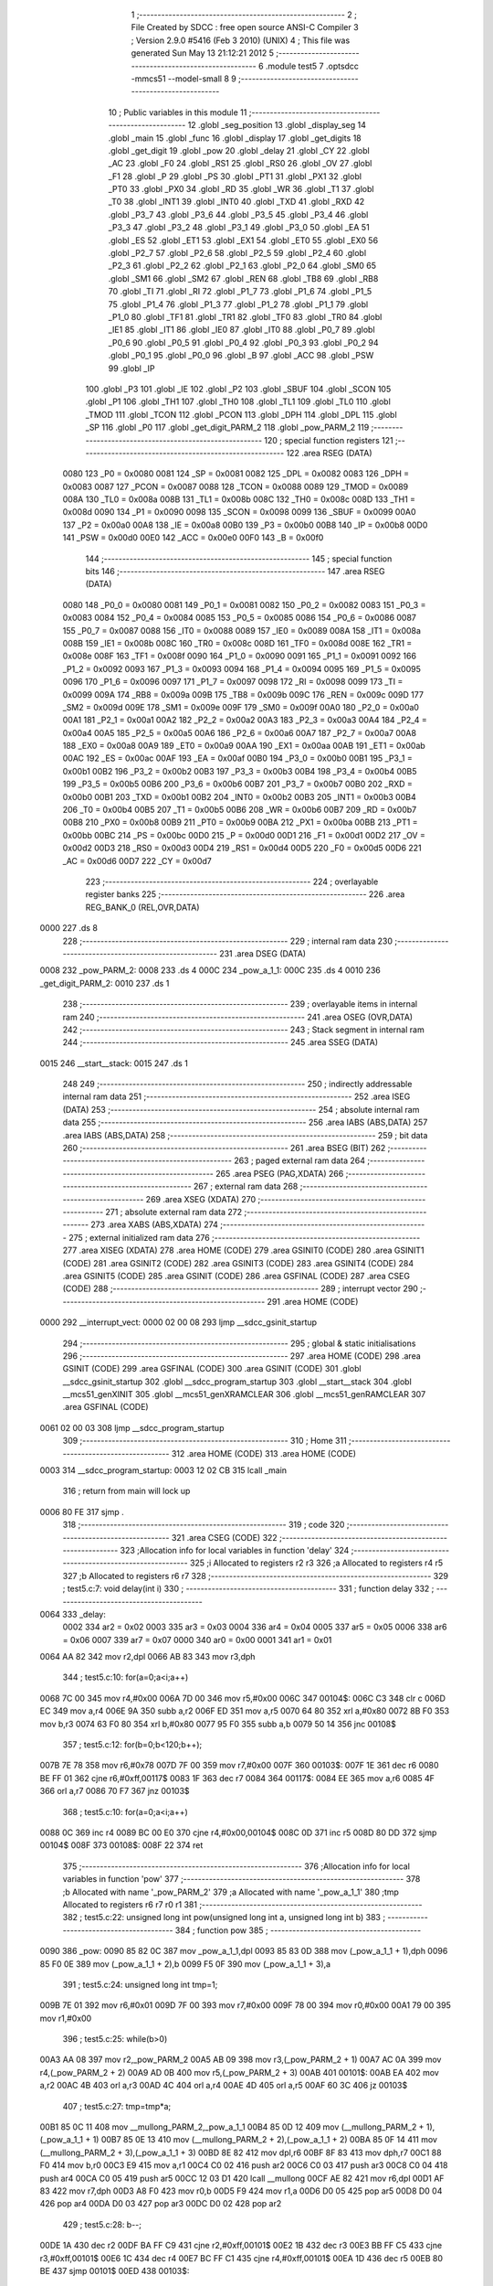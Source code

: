                               1 ;--------------------------------------------------------
                              2 ; File Created by SDCC : free open source ANSI-C Compiler
                              3 ; Version 2.9.0 #5416 (Feb  3 2010) (UNIX)
                              4 ; This file was generated Sun May 13 21:12:21 2012
                              5 ;--------------------------------------------------------
                              6 	.module test5
                              7 	.optsdcc -mmcs51 --model-small
                              8 	
                              9 ;--------------------------------------------------------
                             10 ; Public variables in this module
                             11 ;--------------------------------------------------------
                             12 	.globl _seg_position
                             13 	.globl _display_seg
                             14 	.globl _main
                             15 	.globl _func
                             16 	.globl _display
                             17 	.globl _get_digits
                             18 	.globl _get_digit
                             19 	.globl _pow
                             20 	.globl _delay
                             21 	.globl _CY
                             22 	.globl _AC
                             23 	.globl _F0
                             24 	.globl _RS1
                             25 	.globl _RS0
                             26 	.globl _OV
                             27 	.globl _F1
                             28 	.globl _P
                             29 	.globl _PS
                             30 	.globl _PT1
                             31 	.globl _PX1
                             32 	.globl _PT0
                             33 	.globl _PX0
                             34 	.globl _RD
                             35 	.globl _WR
                             36 	.globl _T1
                             37 	.globl _T0
                             38 	.globl _INT1
                             39 	.globl _INT0
                             40 	.globl _TXD
                             41 	.globl _RXD
                             42 	.globl _P3_7
                             43 	.globl _P3_6
                             44 	.globl _P3_5
                             45 	.globl _P3_4
                             46 	.globl _P3_3
                             47 	.globl _P3_2
                             48 	.globl _P3_1
                             49 	.globl _P3_0
                             50 	.globl _EA
                             51 	.globl _ES
                             52 	.globl _ET1
                             53 	.globl _EX1
                             54 	.globl _ET0
                             55 	.globl _EX0
                             56 	.globl _P2_7
                             57 	.globl _P2_6
                             58 	.globl _P2_5
                             59 	.globl _P2_4
                             60 	.globl _P2_3
                             61 	.globl _P2_2
                             62 	.globl _P2_1
                             63 	.globl _P2_0
                             64 	.globl _SM0
                             65 	.globl _SM1
                             66 	.globl _SM2
                             67 	.globl _REN
                             68 	.globl _TB8
                             69 	.globl _RB8
                             70 	.globl _TI
                             71 	.globl _RI
                             72 	.globl _P1_7
                             73 	.globl _P1_6
                             74 	.globl _P1_5
                             75 	.globl _P1_4
                             76 	.globl _P1_3
                             77 	.globl _P1_2
                             78 	.globl _P1_1
                             79 	.globl _P1_0
                             80 	.globl _TF1
                             81 	.globl _TR1
                             82 	.globl _TF0
                             83 	.globl _TR0
                             84 	.globl _IE1
                             85 	.globl _IT1
                             86 	.globl _IE0
                             87 	.globl _IT0
                             88 	.globl _P0_7
                             89 	.globl _P0_6
                             90 	.globl _P0_5
                             91 	.globl _P0_4
                             92 	.globl _P0_3
                             93 	.globl _P0_2
                             94 	.globl _P0_1
                             95 	.globl _P0_0
                             96 	.globl _B
                             97 	.globl _ACC
                             98 	.globl _PSW
                             99 	.globl _IP
                            100 	.globl _P3
                            101 	.globl _IE
                            102 	.globl _P2
                            103 	.globl _SBUF
                            104 	.globl _SCON
                            105 	.globl _P1
                            106 	.globl _TH1
                            107 	.globl _TH0
                            108 	.globl _TL1
                            109 	.globl _TL0
                            110 	.globl _TMOD
                            111 	.globl _TCON
                            112 	.globl _PCON
                            113 	.globl _DPH
                            114 	.globl _DPL
                            115 	.globl _SP
                            116 	.globl _P0
                            117 	.globl _get_digit_PARM_2
                            118 	.globl _pow_PARM_2
                            119 ;--------------------------------------------------------
                            120 ; special function registers
                            121 ;--------------------------------------------------------
                            122 	.area RSEG    (DATA)
                    0080    123 _P0	=	0x0080
                    0081    124 _SP	=	0x0081
                    0082    125 _DPL	=	0x0082
                    0083    126 _DPH	=	0x0083
                    0087    127 _PCON	=	0x0087
                    0088    128 _TCON	=	0x0088
                    0089    129 _TMOD	=	0x0089
                    008A    130 _TL0	=	0x008a
                    008B    131 _TL1	=	0x008b
                    008C    132 _TH0	=	0x008c
                    008D    133 _TH1	=	0x008d
                    0090    134 _P1	=	0x0090
                    0098    135 _SCON	=	0x0098
                    0099    136 _SBUF	=	0x0099
                    00A0    137 _P2	=	0x00a0
                    00A8    138 _IE	=	0x00a8
                    00B0    139 _P3	=	0x00b0
                    00B8    140 _IP	=	0x00b8
                    00D0    141 _PSW	=	0x00d0
                    00E0    142 _ACC	=	0x00e0
                    00F0    143 _B	=	0x00f0
                            144 ;--------------------------------------------------------
                            145 ; special function bits
                            146 ;--------------------------------------------------------
                            147 	.area RSEG    (DATA)
                    0080    148 _P0_0	=	0x0080
                    0081    149 _P0_1	=	0x0081
                    0082    150 _P0_2	=	0x0082
                    0083    151 _P0_3	=	0x0083
                    0084    152 _P0_4	=	0x0084
                    0085    153 _P0_5	=	0x0085
                    0086    154 _P0_6	=	0x0086
                    0087    155 _P0_7	=	0x0087
                    0088    156 _IT0	=	0x0088
                    0089    157 _IE0	=	0x0089
                    008A    158 _IT1	=	0x008a
                    008B    159 _IE1	=	0x008b
                    008C    160 _TR0	=	0x008c
                    008D    161 _TF0	=	0x008d
                    008E    162 _TR1	=	0x008e
                    008F    163 _TF1	=	0x008f
                    0090    164 _P1_0	=	0x0090
                    0091    165 _P1_1	=	0x0091
                    0092    166 _P1_2	=	0x0092
                    0093    167 _P1_3	=	0x0093
                    0094    168 _P1_4	=	0x0094
                    0095    169 _P1_5	=	0x0095
                    0096    170 _P1_6	=	0x0096
                    0097    171 _P1_7	=	0x0097
                    0098    172 _RI	=	0x0098
                    0099    173 _TI	=	0x0099
                    009A    174 _RB8	=	0x009a
                    009B    175 _TB8	=	0x009b
                    009C    176 _REN	=	0x009c
                    009D    177 _SM2	=	0x009d
                    009E    178 _SM1	=	0x009e
                    009F    179 _SM0	=	0x009f
                    00A0    180 _P2_0	=	0x00a0
                    00A1    181 _P2_1	=	0x00a1
                    00A2    182 _P2_2	=	0x00a2
                    00A3    183 _P2_3	=	0x00a3
                    00A4    184 _P2_4	=	0x00a4
                    00A5    185 _P2_5	=	0x00a5
                    00A6    186 _P2_6	=	0x00a6
                    00A7    187 _P2_7	=	0x00a7
                    00A8    188 _EX0	=	0x00a8
                    00A9    189 _ET0	=	0x00a9
                    00AA    190 _EX1	=	0x00aa
                    00AB    191 _ET1	=	0x00ab
                    00AC    192 _ES	=	0x00ac
                    00AF    193 _EA	=	0x00af
                    00B0    194 _P3_0	=	0x00b0
                    00B1    195 _P3_1	=	0x00b1
                    00B2    196 _P3_2	=	0x00b2
                    00B3    197 _P3_3	=	0x00b3
                    00B4    198 _P3_4	=	0x00b4
                    00B5    199 _P3_5	=	0x00b5
                    00B6    200 _P3_6	=	0x00b6
                    00B7    201 _P3_7	=	0x00b7
                    00B0    202 _RXD	=	0x00b0
                    00B1    203 _TXD	=	0x00b1
                    00B2    204 _INT0	=	0x00b2
                    00B3    205 _INT1	=	0x00b3
                    00B4    206 _T0	=	0x00b4
                    00B5    207 _T1	=	0x00b5
                    00B6    208 _WR	=	0x00b6
                    00B7    209 _RD	=	0x00b7
                    00B8    210 _PX0	=	0x00b8
                    00B9    211 _PT0	=	0x00b9
                    00BA    212 _PX1	=	0x00ba
                    00BB    213 _PT1	=	0x00bb
                    00BC    214 _PS	=	0x00bc
                    00D0    215 _P	=	0x00d0
                    00D1    216 _F1	=	0x00d1
                    00D2    217 _OV	=	0x00d2
                    00D3    218 _RS0	=	0x00d3
                    00D4    219 _RS1	=	0x00d4
                    00D5    220 _F0	=	0x00d5
                    00D6    221 _AC	=	0x00d6
                    00D7    222 _CY	=	0x00d7
                            223 ;--------------------------------------------------------
                            224 ; overlayable register banks
                            225 ;--------------------------------------------------------
                            226 	.area REG_BANK_0	(REL,OVR,DATA)
   0000                     227 	.ds 8
                            228 ;--------------------------------------------------------
                            229 ; internal ram data
                            230 ;--------------------------------------------------------
                            231 	.area DSEG    (DATA)
   0008                     232 _pow_PARM_2:
   0008                     233 	.ds 4
   000C                     234 _pow_a_1_1:
   000C                     235 	.ds 4
   0010                     236 _get_digit_PARM_2:
   0010                     237 	.ds 1
                            238 ;--------------------------------------------------------
                            239 ; overlayable items in internal ram 
                            240 ;--------------------------------------------------------
                            241 	.area	OSEG    (OVR,DATA)
                            242 ;--------------------------------------------------------
                            243 ; Stack segment in internal ram 
                            244 ;--------------------------------------------------------
                            245 	.area	SSEG	(DATA)
   0015                     246 __start__stack:
   0015                     247 	.ds	1
                            248 
                            249 ;--------------------------------------------------------
                            250 ; indirectly addressable internal ram data
                            251 ;--------------------------------------------------------
                            252 	.area ISEG    (DATA)
                            253 ;--------------------------------------------------------
                            254 ; absolute internal ram data
                            255 ;--------------------------------------------------------
                            256 	.area IABS    (ABS,DATA)
                            257 	.area IABS    (ABS,DATA)
                            258 ;--------------------------------------------------------
                            259 ; bit data
                            260 ;--------------------------------------------------------
                            261 	.area BSEG    (BIT)
                            262 ;--------------------------------------------------------
                            263 ; paged external ram data
                            264 ;--------------------------------------------------------
                            265 	.area PSEG    (PAG,XDATA)
                            266 ;--------------------------------------------------------
                            267 ; external ram data
                            268 ;--------------------------------------------------------
                            269 	.area XSEG    (XDATA)
                            270 ;--------------------------------------------------------
                            271 ; absolute external ram data
                            272 ;--------------------------------------------------------
                            273 	.area XABS    (ABS,XDATA)
                            274 ;--------------------------------------------------------
                            275 ; external initialized ram data
                            276 ;--------------------------------------------------------
                            277 	.area XISEG   (XDATA)
                            278 	.area HOME    (CODE)
                            279 	.area GSINIT0 (CODE)
                            280 	.area GSINIT1 (CODE)
                            281 	.area GSINIT2 (CODE)
                            282 	.area GSINIT3 (CODE)
                            283 	.area GSINIT4 (CODE)
                            284 	.area GSINIT5 (CODE)
                            285 	.area GSINIT  (CODE)
                            286 	.area GSFINAL (CODE)
                            287 	.area CSEG    (CODE)
                            288 ;--------------------------------------------------------
                            289 ; interrupt vector 
                            290 ;--------------------------------------------------------
                            291 	.area HOME    (CODE)
   0000                     292 __interrupt_vect:
   0000 02 00 08            293 	ljmp	__sdcc_gsinit_startup
                            294 ;--------------------------------------------------------
                            295 ; global & static initialisations
                            296 ;--------------------------------------------------------
                            297 	.area HOME    (CODE)
                            298 	.area GSINIT  (CODE)
                            299 	.area GSFINAL (CODE)
                            300 	.area GSINIT  (CODE)
                            301 	.globl __sdcc_gsinit_startup
                            302 	.globl __sdcc_program_startup
                            303 	.globl __start__stack
                            304 	.globl __mcs51_genXINIT
                            305 	.globl __mcs51_genXRAMCLEAR
                            306 	.globl __mcs51_genRAMCLEAR
                            307 	.area GSFINAL (CODE)
   0061 02 00 03            308 	ljmp	__sdcc_program_startup
                            309 ;--------------------------------------------------------
                            310 ; Home
                            311 ;--------------------------------------------------------
                            312 	.area HOME    (CODE)
                            313 	.area HOME    (CODE)
   0003                     314 __sdcc_program_startup:
   0003 12 02 CB            315 	lcall	_main
                            316 ;	return from main will lock up
   0006 80 FE               317 	sjmp .
                            318 ;--------------------------------------------------------
                            319 ; code
                            320 ;--------------------------------------------------------
                            321 	.area CSEG    (CODE)
                            322 ;------------------------------------------------------------
                            323 ;Allocation info for local variables in function 'delay'
                            324 ;------------------------------------------------------------
                            325 ;i                         Allocated to registers r2 r3 
                            326 ;a                         Allocated to registers r4 r5 
                            327 ;b                         Allocated to registers r6 r7 
                            328 ;------------------------------------------------------------
                            329 ;	test5.c:7: void delay(int i)
                            330 ;	-----------------------------------------
                            331 ;	 function delay
                            332 ;	-----------------------------------------
   0064                     333 _delay:
                    0002    334 	ar2 = 0x02
                    0003    335 	ar3 = 0x03
                    0004    336 	ar4 = 0x04
                    0005    337 	ar5 = 0x05
                    0006    338 	ar6 = 0x06
                    0007    339 	ar7 = 0x07
                    0000    340 	ar0 = 0x00
                    0001    341 	ar1 = 0x01
   0064 AA 82               342 	mov	r2,dpl
   0066 AB 83               343 	mov	r3,dph
                            344 ;	test5.c:10: for(a=0;a<i;a++)
   0068 7C 00               345 	mov	r4,#0x00
   006A 7D 00               346 	mov	r5,#0x00
   006C                     347 00104$:
   006C C3                  348 	clr	c
   006D EC                  349 	mov	a,r4
   006E 9A                  350 	subb	a,r2
   006F ED                  351 	mov	a,r5
   0070 64 80               352 	xrl	a,#0x80
   0072 8B F0               353 	mov	b,r3
   0074 63 F0 80            354 	xrl	b,#0x80
   0077 95 F0               355 	subb	a,b
   0079 50 14               356 	jnc	00108$
                            357 ;	test5.c:12: for(b=0;b<120;b++);
   007B 7E 78               358 	mov	r6,#0x78
   007D 7F 00               359 	mov	r7,#0x00
   007F                     360 00103$:
   007F 1E                  361 	dec	r6
   0080 BE FF 01            362 	cjne	r6,#0xff,00117$
   0083 1F                  363 	dec	r7
   0084                     364 00117$:
   0084 EE                  365 	mov	a,r6
   0085 4F                  366 	orl	a,r7
   0086 70 F7               367 	jnz	00103$
                            368 ;	test5.c:10: for(a=0;a<i;a++)
   0088 0C                  369 	inc	r4
   0089 BC 00 E0            370 	cjne	r4,#0x00,00104$
   008C 0D                  371 	inc	r5
   008D 80 DD               372 	sjmp	00104$
   008F                     373 00108$:
   008F 22                  374 	ret
                            375 ;------------------------------------------------------------
                            376 ;Allocation info for local variables in function 'pow'
                            377 ;------------------------------------------------------------
                            378 ;b                         Allocated with name '_pow_PARM_2'
                            379 ;a                         Allocated with name '_pow_a_1_1'
                            380 ;tmp                       Allocated to registers r6 r7 r0 r1 
                            381 ;------------------------------------------------------------
                            382 ;	test5.c:22: unsigned long int pow(unsigned long int a, unsigned long int b)
                            383 ;	-----------------------------------------
                            384 ;	 function pow
                            385 ;	-----------------------------------------
   0090                     386 _pow:
   0090 85 82 0C            387 	mov	_pow_a_1_1,dpl
   0093 85 83 0D            388 	mov	(_pow_a_1_1 + 1),dph
   0096 85 F0 0E            389 	mov	(_pow_a_1_1 + 2),b
   0099 F5 0F               390 	mov	(_pow_a_1_1 + 3),a
                            391 ;	test5.c:24: unsigned long int tmp=1;
   009B 7E 01               392 	mov	r6,#0x01
   009D 7F 00               393 	mov	r7,#0x00
   009F 78 00               394 	mov	r0,#0x00
   00A1 79 00               395 	mov	r1,#0x00
                            396 ;	test5.c:25: while(b>0)
   00A3 AA 08               397 	mov	r2,_pow_PARM_2
   00A5 AB 09               398 	mov	r3,(_pow_PARM_2 + 1)
   00A7 AC 0A               399 	mov	r4,(_pow_PARM_2 + 2)
   00A9 AD 0B               400 	mov	r5,(_pow_PARM_2 + 3)
   00AB                     401 00101$:
   00AB EA                  402 	mov	a,r2
   00AC 4B                  403 	orl	a,r3
   00AD 4C                  404 	orl	a,r4
   00AE 4D                  405 	orl	a,r5
   00AF 60 3C               406 	jz	00103$
                            407 ;	test5.c:27: tmp=tmp*a;
   00B1 85 0C 11            408 	mov	__mullong_PARM_2,_pow_a_1_1
   00B4 85 0D 12            409 	mov	(__mullong_PARM_2 + 1),(_pow_a_1_1 + 1)
   00B7 85 0E 13            410 	mov	(__mullong_PARM_2 + 2),(_pow_a_1_1 + 2)
   00BA 85 0F 14            411 	mov	(__mullong_PARM_2 + 3),(_pow_a_1_1 + 3)
   00BD 8E 82               412 	mov	dpl,r6
   00BF 8F 83               413 	mov	dph,r7
   00C1 88 F0               414 	mov	b,r0
   00C3 E9                  415 	mov	a,r1
   00C4 C0 02               416 	push	ar2
   00C6 C0 03               417 	push	ar3
   00C8 C0 04               418 	push	ar4
   00CA C0 05               419 	push	ar5
   00CC 12 03 D1            420 	lcall	__mullong
   00CF AE 82               421 	mov	r6,dpl
   00D1 AF 83               422 	mov	r7,dph
   00D3 A8 F0               423 	mov	r0,b
   00D5 F9                  424 	mov	r1,a
   00D6 D0 05               425 	pop	ar5
   00D8 D0 04               426 	pop	ar4
   00DA D0 03               427 	pop	ar3
   00DC D0 02               428 	pop	ar2
                            429 ;	test5.c:28: b--;
   00DE 1A                  430 	dec	r2
   00DF BA FF C9            431 	cjne	r2,#0xff,00101$
   00E2 1B                  432 	dec	r3
   00E3 BB FF C5            433 	cjne	r3,#0xff,00101$
   00E6 1C                  434 	dec	r4
   00E7 BC FF C1            435 	cjne	r4,#0xff,00101$
   00EA 1D                  436 	dec	r5
   00EB 80 BE               437 	sjmp	00101$
   00ED                     438 00103$:
                            439 ;	test5.c:30: return tmp;
   00ED 8E 82               440 	mov	dpl,r6
   00EF 8F 83               441 	mov	dph,r7
   00F1 88 F0               442 	mov	b,r0
   00F3 E9                  443 	mov	a,r1
   00F4 22                  444 	ret
                            445 ;------------------------------------------------------------
                            446 ;Allocation info for local variables in function 'get_digit'
                            447 ;------------------------------------------------------------
                            448 ;d                         Allocated with name '_get_digit_PARM_2'
                            449 ;i                         Allocated to registers r2 r3 r4 r5 
                            450 ;------------------------------------------------------------
                            451 ;	test5.c:32: unsigned char get_digit(unsigned long int i, unsigned char d)
                            452 ;	-----------------------------------------
                            453 ;	 function get_digit
                            454 ;	-----------------------------------------
   00F5                     455 _get_digit:
   00F5 AA 82               456 	mov	r2,dpl
   00F7 AB 83               457 	mov	r3,dph
   00F9 AC F0               458 	mov	r4,b
   00FB FD                  459 	mov	r5,a
                            460 ;	test5.c:35: return i%(pow(10,d)*10)/pow(10,d);
   00FC AE 10               461 	mov	r6,_get_digit_PARM_2
   00FE 7F 00               462 	mov	r7,#0x00
   0100 78 00               463 	mov	r0,#0x00
   0102 79 00               464 	mov	r1,#0x00
   0104 8E 08               465 	mov	_pow_PARM_2,r6
   0106 8F 09               466 	mov	(_pow_PARM_2 + 1),r7
   0108 88 0A               467 	mov	(_pow_PARM_2 + 2),r0
   010A 89 0B               468 	mov	(_pow_PARM_2 + 3),r1
   010C 90 00 0A            469 	mov	dptr,#(0x0A&0x00ff)
   010F E4                  470 	clr	a
   0110 F5 F0               471 	mov	b,a
   0112 C0 02               472 	push	ar2
   0114 C0 03               473 	push	ar3
   0116 C0 04               474 	push	ar4
   0118 C0 05               475 	push	ar5
   011A C0 06               476 	push	ar6
   011C C0 07               477 	push	ar7
   011E C0 00               478 	push	ar0
   0120 C0 01               479 	push	ar1
   0122 12 00 90            480 	lcall	_pow
   0125 85 82 11            481 	mov	__mullong_PARM_2,dpl
   0128 85 83 12            482 	mov	(__mullong_PARM_2 + 1),dph
   012B 85 F0 13            483 	mov	(__mullong_PARM_2 + 2),b
   012E F5 14               484 	mov	(__mullong_PARM_2 + 3),a
   0130 90 00 0A            485 	mov	dptr,#(0x0A&0x00ff)
   0133 E4                  486 	clr	a
   0134 F5 F0               487 	mov	b,a
   0136 12 03 D1            488 	lcall	__mullong
   0139 85 82 11            489 	mov	__modulong_PARM_2,dpl
   013C 85 83 12            490 	mov	(__modulong_PARM_2 + 1),dph
   013F 85 F0 13            491 	mov	(__modulong_PARM_2 + 2),b
   0142 F5 14               492 	mov	(__modulong_PARM_2 + 3),a
   0144 D0 01               493 	pop	ar1
   0146 D0 00               494 	pop	ar0
   0148 D0 07               495 	pop	ar7
   014A D0 06               496 	pop	ar6
   014C D0 05               497 	pop	ar5
   014E D0 04               498 	pop	ar4
   0150 D0 03               499 	pop	ar3
   0152 D0 02               500 	pop	ar2
   0154 8A 82               501 	mov	dpl,r2
   0156 8B 83               502 	mov	dph,r3
   0158 8C F0               503 	mov	b,r4
   015A ED                  504 	mov	a,r5
   015B C0 06               505 	push	ar6
   015D C0 07               506 	push	ar7
   015F C0 00               507 	push	ar0
   0161 C0 01               508 	push	ar1
   0163 12 02 E9            509 	lcall	__modulong
   0166 AA 82               510 	mov	r2,dpl
   0168 AB 83               511 	mov	r3,dph
   016A AC F0               512 	mov	r4,b
   016C FD                  513 	mov	r5,a
   016D D0 01               514 	pop	ar1
   016F D0 00               515 	pop	ar0
   0171 D0 07               516 	pop	ar7
   0173 D0 06               517 	pop	ar6
   0175 8E 08               518 	mov	_pow_PARM_2,r6
   0177 8F 09               519 	mov	(_pow_PARM_2 + 1),r7
   0179 88 0A               520 	mov	(_pow_PARM_2 + 2),r0
   017B 89 0B               521 	mov	(_pow_PARM_2 + 3),r1
   017D 90 00 0A            522 	mov	dptr,#(0x0A&0x00ff)
   0180 E4                  523 	clr	a
   0181 F5 F0               524 	mov	b,a
   0183 C0 02               525 	push	ar2
   0185 C0 03               526 	push	ar3
   0187 C0 04               527 	push	ar4
   0189 C0 05               528 	push	ar5
   018B 12 00 90            529 	lcall	_pow
   018E 85 82 11            530 	mov	__divulong_PARM_2,dpl
   0191 85 83 12            531 	mov	(__divulong_PARM_2 + 1),dph
   0194 85 F0 13            532 	mov	(__divulong_PARM_2 + 2),b
   0197 F5 14               533 	mov	(__divulong_PARM_2 + 3),a
   0199 D0 05               534 	pop	ar5
   019B D0 04               535 	pop	ar4
   019D D0 03               536 	pop	ar3
   019F D0 02               537 	pop	ar2
   01A1 8A 82               538 	mov	dpl,r2
   01A3 8B 83               539 	mov	dph,r3
   01A5 8C F0               540 	mov	b,r4
   01A7 ED                  541 	mov	a,r5
   01A8 02 03 6C            542 	ljmp	__divulong
                            543 ;------------------------------------------------------------
                            544 ;Allocation info for local variables in function 'get_digits'
                            545 ;------------------------------------------------------------
                            546 ;i                         Allocated to registers r2 r3 r4 r5 
                            547 ;tmp                       Allocated to registers r6 
                            548 ;------------------------------------------------------------
                            549 ;	test5.c:37: unsigned char get_digits(unsigned long int i)
                            550 ;	-----------------------------------------
                            551 ;	 function get_digits
                            552 ;	-----------------------------------------
   01AB                     553 _get_digits:
   01AB AA 82               554 	mov	r2,dpl
   01AD AB 83               555 	mov	r3,dph
   01AF AC F0               556 	mov	r4,b
   01B1 FD                  557 	mov	r5,a
                            558 ;	test5.c:40: while(i>0)
   01B2 7E 00               559 	mov	r6,#0x00
   01B4                     560 00101$:
   01B4 EA                  561 	mov	a,r2
   01B5 4B                  562 	orl	a,r3
   01B6 4C                  563 	orl	a,r4
   01B7 4D                  564 	orl	a,r5
   01B8 60 22               565 	jz	00103$
                            566 ;	test5.c:42: tmp++;
   01BA 0E                  567 	inc	r6
                            568 ;	test5.c:43: i=i/10;
   01BB 75 11 0A            569 	mov	__divulong_PARM_2,#0x0A
   01BE E4                  570 	clr	a
   01BF F5 12               571 	mov	(__divulong_PARM_2 + 1),a
   01C1 F5 13               572 	mov	(__divulong_PARM_2 + 2),a
   01C3 F5 14               573 	mov	(__divulong_PARM_2 + 3),a
   01C5 8A 82               574 	mov	dpl,r2
   01C7 8B 83               575 	mov	dph,r3
   01C9 8C F0               576 	mov	b,r4
   01CB ED                  577 	mov	a,r5
   01CC C0 06               578 	push	ar6
   01CE 12 03 6C            579 	lcall	__divulong
   01D1 AA 82               580 	mov	r2,dpl
   01D3 AB 83               581 	mov	r3,dph
   01D5 AC F0               582 	mov	r4,b
   01D7 FD                  583 	mov	r5,a
   01D8 D0 06               584 	pop	ar6
   01DA 80 D8               585 	sjmp	00101$
   01DC                     586 00103$:
                            587 ;	test5.c:45: return tmp;
   01DC 8E 82               588 	mov	dpl,r6
   01DE 22                  589 	ret
                            590 ;------------------------------------------------------------
                            591 ;Allocation info for local variables in function 'display'
                            592 ;------------------------------------------------------------
                            593 ;i                         Allocated to registers r2 r3 r4 r5 
                            594 ;d0                        Allocated to registers 
                            595 ;d1                        Allocated to registers 
                            596 ;d2                        Allocated to registers 
                            597 ;d3                        Allocated to registers r6 
                            598 ;------------------------------------------------------------
                            599 ;	test5.c:47: void display(unsigned long int i)
                            600 ;	-----------------------------------------
                            601 ;	 function display
                            602 ;	-----------------------------------------
   01DF                     603 _display:
   01DF AA 82               604 	mov	r2,dpl
   01E1 AB 83               605 	mov	r3,dph
   01E3 AC F0               606 	mov	r4,b
   01E5 FD                  607 	mov	r5,a
                            608 ;	test5.c:53: unsigned char d3=0xFF;
   01E6 7E FF               609 	mov	r6,#0xFF
                            610 ;	test5.c:88: P0=255;
   01E8 75 80 FF            611 	mov	_P0,#0xFF
                            612 ;	test5.c:89: P2 = seg_position[3];
   01EB 90 04 51            613 	mov	dptr,#(_seg_position + 0x0003)
   01EE E4                  614 	clr	a
   01EF 93                  615 	movc	a,@a+dptr
   01F0 F5 A0               616 	mov	_P2,a
                            617 ;	test5.c:90: if(i>=10000)
   01F2 C3                  618 	clr	c
   01F3 EA                  619 	mov	a,r2
   01F4 94 10               620 	subb	a,#0x10
   01F6 EB                  621 	mov	a,r3
   01F7 94 27               622 	subb	a,#0x27
   01F9 EC                  623 	mov	a,r4
   01FA 94 00               624 	subb	a,#0x00
   01FC ED                  625 	mov	a,r5
   01FD 94 00               626 	subb	a,#0x00
   01FF 40 02               627 	jc	00102$
                            628 ;	test5.c:92: d3=0x7F;
   0201 7E 7F               629 	mov	r6,#0x7F
   0203                     630 00102$:
                            631 ;	test5.c:94: P0=display_seg[get_digit(i,3)] & d3;
   0203 75 10 03            632 	mov	_get_digit_PARM_2,#0x03
   0206 8A 82               633 	mov	dpl,r2
   0208 8B 83               634 	mov	dph,r3
   020A 8C F0               635 	mov	b,r4
   020C ED                  636 	mov	a,r5
   020D C0 02               637 	push	ar2
   020F C0 03               638 	push	ar3
   0211 C0 04               639 	push	ar4
   0213 C0 05               640 	push	ar5
   0215 C0 06               641 	push	ar6
   0217 12 00 F5            642 	lcall	_get_digit
   021A AF 82               643 	mov	r7,dpl
   021C D0 06               644 	pop	ar6
   021E EF                  645 	mov	a,r7
   021F 90 04 43            646 	mov	dptr,#_display_seg
   0222 93                  647 	movc	a,@a+dptr
   0223 FF                  648 	mov	r7,a
   0224 EE                  649 	mov	a,r6
   0225 5F                  650 	anl	a,r7
   0226 F5 80               651 	mov	_P0,a
                            652 ;	test5.c:95: delay(2);
   0228 90 00 02            653 	mov	dptr,#0x0002
   022B 12 00 64            654 	lcall	_delay
   022E D0 05               655 	pop	ar5
   0230 D0 04               656 	pop	ar4
   0232 D0 03               657 	pop	ar3
   0234 D0 02               658 	pop	ar2
                            659 ;	test5.c:97: P0=255;
   0236 75 80 FF            660 	mov	_P0,#0xFF
                            661 ;	test5.c:98: P2 = seg_position[2];
   0239 90 04 50            662 	mov	dptr,#(_seg_position + 0x0002)
   023C E4                  663 	clr	a
   023D 93                  664 	movc	a,@a+dptr
   023E F5 A0               665 	mov	_P2,a
                            666 ;	test5.c:99: P0=display_seg[get_digit(i,2)] & d2;
   0240 75 10 02            667 	mov	_get_digit_PARM_2,#0x02
   0243 8A 82               668 	mov	dpl,r2
   0245 8B 83               669 	mov	dph,r3
   0247 8C F0               670 	mov	b,r4
   0249 ED                  671 	mov	a,r5
   024A C0 02               672 	push	ar2
   024C C0 03               673 	push	ar3
   024E C0 04               674 	push	ar4
   0250 C0 05               675 	push	ar5
   0252 12 00 F5            676 	lcall	_get_digit
   0255 E5 82               677 	mov	a,dpl
   0257 90 04 43            678 	mov	dptr,#_display_seg
   025A 93                  679 	movc	a,@a+dptr
   025B F5 80               680 	mov	_P0,a
                            681 ;	test5.c:100: delay(2);
   025D 90 00 02            682 	mov	dptr,#0x0002
   0260 12 00 64            683 	lcall	_delay
   0263 D0 05               684 	pop	ar5
   0265 D0 04               685 	pop	ar4
   0267 D0 03               686 	pop	ar3
   0269 D0 02               687 	pop	ar2
                            688 ;	test5.c:101: P0=255;
   026B 75 80 FF            689 	mov	_P0,#0xFF
                            690 ;	test5.c:102: P2 = seg_position[1];
   026E 90 04 4F            691 	mov	dptr,#(_seg_position + 0x0001)
   0271 E4                  692 	clr	a
   0272 93                  693 	movc	a,@a+dptr
   0273 F5 A0               694 	mov	_P2,a
                            695 ;	test5.c:103: P0=display_seg[get_digit(i,1)] & d1;
   0275 75 10 01            696 	mov	_get_digit_PARM_2,#0x01
   0278 8A 82               697 	mov	dpl,r2
   027A 8B 83               698 	mov	dph,r3
   027C 8C F0               699 	mov	b,r4
   027E ED                  700 	mov	a,r5
   027F C0 02               701 	push	ar2
   0281 C0 03               702 	push	ar3
   0283 C0 04               703 	push	ar4
   0285 C0 05               704 	push	ar5
   0287 12 00 F5            705 	lcall	_get_digit
   028A E5 82               706 	mov	a,dpl
   028C 90 04 43            707 	mov	dptr,#_display_seg
   028F 93                  708 	movc	a,@a+dptr
   0290 F5 80               709 	mov	_P0,a
                            710 ;	test5.c:104: delay(2);
   0292 90 00 02            711 	mov	dptr,#0x0002
   0295 12 00 64            712 	lcall	_delay
   0298 D0 05               713 	pop	ar5
   029A D0 04               714 	pop	ar4
   029C D0 03               715 	pop	ar3
   029E D0 02               716 	pop	ar2
                            717 ;	test5.c:105: P0=255;
   02A0 75 80 FF            718 	mov	_P0,#0xFF
                            719 ;	test5.c:106: P2 = seg_position[0];
   02A3 90 04 4E            720 	mov	dptr,#_seg_position
   02A6 E4                  721 	clr	a
   02A7 93                  722 	movc	a,@a+dptr
   02A8 F5 A0               723 	mov	_P2,a
                            724 ;	test5.c:107: P0=display_seg[get_digit(i,0)] & d0;
   02AA 75 10 00            725 	mov	_get_digit_PARM_2,#0x00
   02AD 8A 82               726 	mov	dpl,r2
   02AF 8B 83               727 	mov	dph,r3
   02B1 8C F0               728 	mov	b,r4
   02B3 ED                  729 	mov	a,r5
   02B4 12 00 F5            730 	lcall	_get_digit
   02B7 E5 82               731 	mov	a,dpl
   02B9 90 04 43            732 	mov	dptr,#_display_seg
   02BC 93                  733 	movc	a,@a+dptr
   02BD F5 80               734 	mov	_P0,a
                            735 ;	test5.c:108: delay(2);
   02BF 90 00 02            736 	mov	dptr,#0x0002
   02C2 02 00 64            737 	ljmp	_delay
                            738 ;------------------------------------------------------------
                            739 ;Allocation info for local variables in function 'func'
                            740 ;------------------------------------------------------------
                            741 ;------------------------------------------------------------
                            742 ;	test5.c:112: void func()
                            743 ;	-----------------------------------------
                            744 ;	 function func
                            745 ;	-----------------------------------------
   02C5                     746 _func:
                            747 ;	test5.c:114: P2=~P2;
   02C5 E5 A0               748 	mov	a,_P2
   02C7 F4                  749 	cpl	a
   02C8 F5 A0               750 	mov	_P2,a
   02CA 22                  751 	ret
                            752 ;------------------------------------------------------------
                            753 ;Allocation info for local variables in function 'main'
                            754 ;------------------------------------------------------------
                            755 ;f                         Allocated to registers 
                            756 ;------------------------------------------------------------
                            757 ;	test5.c:117: void main()
                            758 ;	-----------------------------------------
                            759 ;	 function main
                            760 ;	-----------------------------------------
   02CB                     761 _main:
                            762 ;	test5.c:121: while(1)
   02CB                     763 00102$:
                            764 ;	test5.c:123: display(get_digits(1234567));
   02CB 90 D6 87            765 	mov	dptr,#0xD687
   02CE 75 F0 12            766 	mov	b,#0x12
   02D1 E4                  767 	clr	a
   02D2 12 01 AB            768 	lcall	_get_digits
   02D5 AA 82               769 	mov	r2,dpl
   02D7 7B 00               770 	mov	r3,#0x00
   02D9 7C 00               771 	mov	r4,#0x00
   02DB 7D 00               772 	mov	r5,#0x00
   02DD 8A 82               773 	mov	dpl,r2
   02DF 8B 83               774 	mov	dph,r3
   02E1 8C F0               775 	mov	b,r4
   02E3 ED                  776 	mov	a,r5
   02E4 12 01 DF            777 	lcall	_display
   02E7 80 E2               778 	sjmp	00102$
                            779 	.area CSEG    (CODE)
                            780 	.area CONST   (CODE)
   0443                     781 _display_seg:
   0443 C0                  782 	.db #0xC0
   0444 F9                  783 	.db #0xF9
   0445 A4                  784 	.db #0xA4
   0446 B0                  785 	.db #0xB0
   0447 99                  786 	.db #0x99
   0448 92                  787 	.db #0x92
   0449 82                  788 	.db #0x82
   044A F8                  789 	.db #0xF8
   044B 80                  790 	.db #0x80
   044C 90                  791 	.db #0x90
   044D 7F                  792 	.db #0x7F
   044E                     793 _seg_position:
   044E FE                  794 	.db #0xFE
   044F FD                  795 	.db #0xFD
   0450 FB                  796 	.db #0xFB
   0451 F7                  797 	.db #0xF7
   0452 F0                  798 	.db #0xF0
                            799 	.area XINIT   (CODE)
                            800 	.area CABS    (ABS,CODE)
